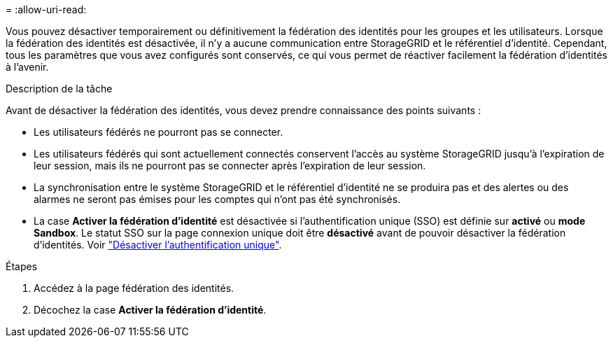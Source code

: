 = 
:allow-uri-read: 


Vous pouvez désactiver temporairement ou définitivement la fédération des identités pour les groupes et les utilisateurs. Lorsque la fédération des identités est désactivée, il n'y a aucune communication entre StorageGRID et le référentiel d'identité. Cependant, tous les paramètres que vous avez configurés sont conservés, ce qui vous permet de réactiver facilement la fédération d'identités à l'avenir.

.Description de la tâche
Avant de désactiver la fédération des identités, vous devez prendre connaissance des points suivants :

* Les utilisateurs fédérés ne pourront pas se connecter.
* Les utilisateurs fédérés qui sont actuellement connectés conservent l'accès au système StorageGRID jusqu'à l'expiration de leur session, mais ils ne pourront pas se connecter après l'expiration de leur session.
* La synchronisation entre le système StorageGRID et le référentiel d'identité ne se produira pas et des alertes ou des alarmes ne seront pas émises pour les comptes qui n'ont pas été synchronisés.
* La case *Activer la fédération d'identité* est désactivée si l'authentification unique (SSO) est définie sur *activé* ou *mode Sandbox*. Le statut SSO sur la page connexion unique doit être *désactivé* avant de pouvoir désactiver la fédération d'identités. Voir link:../admin/disabling-single-sign-on.html["Désactiver l'authentification unique"].


.Étapes
. Accédez à la page fédération des identités.
. Décochez la case *Activer la fédération d'identité*.

